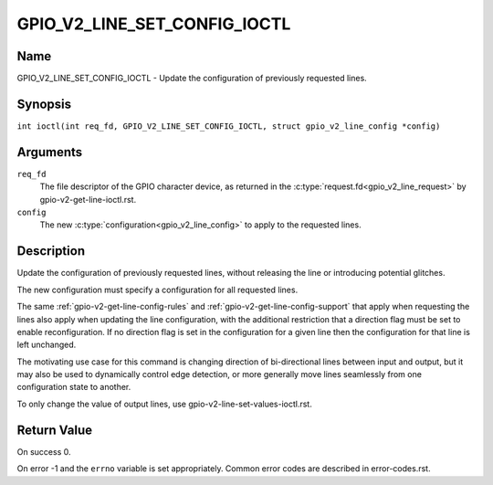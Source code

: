 .. SPDX-License-Identifier: GPL-2.0

.. _GPIO_V2_LINE_SET_CONFIG_IOCTL:

*****************************
GPIO_V2_LINE_SET_CONFIG_IOCTL
*****************************

Name
====

GPIO_V2_LINE_SET_CONFIG_IOCTL - Update the configuration of previously requested lines.

Synopsis
========

.. c:macro:: GPIO_V2_LINE_SET_CONFIG_IOCTL

``int ioctl(int req_fd, GPIO_V2_LINE_SET_CONFIG_IOCTL, struct gpio_v2_line_config *config)``

Arguments
=========

``req_fd``
    The file descriptor of the GPIO character device, as returned in the
    :c:type:`request.fd<gpio_v2_line_request>` by gpio-v2-get-line-ioctl.rst.

``config``
    The new :c:type:`configuration<gpio_v2_line_config>` to apply to the
    requested lines.

Description
===========

Update the configuration of previously requested lines, without releasing the
line or introducing potential glitches.

The new configuration must specify a configuration for all requested lines.

The same :ref:`gpio-v2-get-line-config-rules` and
:ref:`gpio-v2-get-line-config-support` that apply when requesting the lines
also apply when updating the line configuration, with the additional
restriction that a direction flag must be set to enable reconfiguration.
If no direction flag is set in the configuration for a given line then the
configuration for that line is left unchanged.

The motivating use case for this command is changing direction of
bi-directional lines between input and output, but it may also be used to
dynamically control edge detection, or more generally move lines seamlessly
from one configuration state to another.

To only change the value of output lines, use
gpio-v2-line-set-values-ioctl.rst.

Return Value
============

On success 0.

On error -1 and the ``errno`` variable is set appropriately.
Common error codes are described in error-codes.rst.
